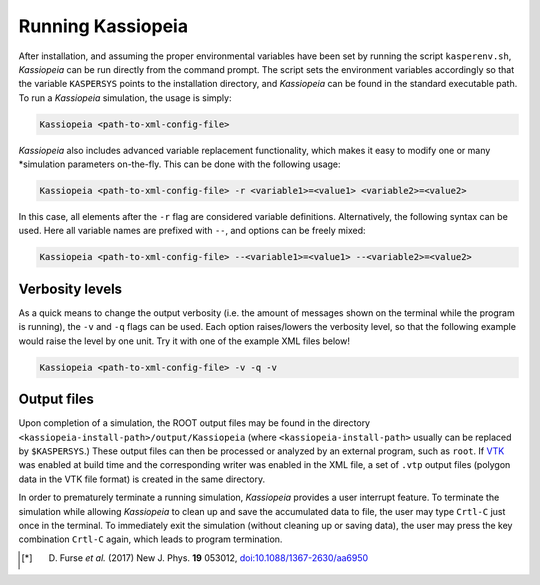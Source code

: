 Running Kassiopeia
==================


After installation, and assuming the proper environmental variables have been set by running the script
``kasperenv.sh``, *Kassiopeia* can be run directly from the command prompt. The script sets the environment variables
accordingly so that the variable ``KASPERSYS`` points to the installation directory, and *Kassiopeia* can be found
in the standard executable path. To run a *Kassiopeia* simulation, the usage is simply:

.. code-block:: bash

    Kassiopeia <path-to-xml-config-file>

*Kassiopeia* also includes advanced variable replacement functionality, which makes it easy to modify one or many
*simulation parameters on-the-fly. This can be done with the following usage:

.. code-block:: bash

    Kassiopeia <path-to-xml-config-file> -r <variable1>=<value1> <variable2>=<value2>

In this case, all elements after the ``-r`` flag are considered variable definitions. Alternatively, the following
syntax can be used. Here all variable names are prefixed with ``--``, and options can be freely mixed:

.. code-block:: bash

    Kassiopeia <path-to-xml-config-file> --<variable1>=<value1> --<variable2>=<value2>

Verbosity levels
----------------

As a quick means to change the output verbosity (i.e. the amount of messages shown on the terminal while the program
is running), the ``-v`` and ``-q`` flags can be used. Each option raises/lowers the verbosity level, so that the
following example would raise the level by one unit. Try it with one of the example XML files below!

.. code-block:: bash

    Kassiopeia <path-to-xml-config-file> -v -q -v

Output files
------------

Upon completion of a simulation, the ROOT output files may be found in the directory
``<kassiopeia-install-path>/output/Kassiopeia`` (where ``<kassiopeia-install-path>`` usually can be replaced by
``$KASPERSYS``.) These output files can then be processed or analyzed by an external program, such as ``root``. If
VTK_ was enabled at build time and the corresponding writer was enabled in the XML file, a set of ``.vtp`` output files
(polygon data in the VTK file format) is created in the same directory.

In order to prematurely terminate a running simulation, *Kassiopeia* provides a user interrupt feature. To terminate the
simulation while allowing *Kassiopeia* to clean up and save the accumulated data to file, the user may type ``Crtl-C``
just once in the terminal. To immediately exit the simulation (without cleaning up or saving data), the user may press
the key combination ``Crtl-C`` again, which leads to program termination.


.. _VTK: http://www.vtk.org/
.. _Paraview: http://www.paraview.org/
.. _TBrowser: https://root.cern.ch/doc/master/classTBrowser.html
.. _PyROOT: https://root.cern/manual/python/
.. _uproot: https://pypi.org/project/uproot/
.. _STL: https://en.wikipedia.org/wiki/STL_%28file_format%29

.. [*] D. Furse *et al.* (2017) New J. Phys. **19** 053012, `doi:10.1088/1367-2630/aa6950 <https://doi.org/10.1088/1367-2630/aa6950>`_
